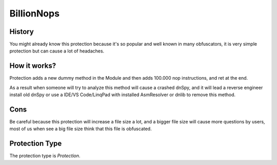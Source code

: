 BillionNops
===========

History
-------

You might already know this protection because it's so popular and well known in many obfuscators, it is very simple protection but can cause a lot of headaches.

How it works?
-------------

Protection adds a new dummy method in the Module and then adds 100.000 nop instructions, and ret at the end.

As a result when someone will try to analyze this method will cause a crashed dnSpy, and it will lead a reverse engineer install old dnSpy or use a IDE/VS Code/LinqPad with installed AsmResolver or dnlib to remove this method.

Cons
----

Be careful because this protection will increase a file size a lot, and a bigger file size will cause more questions by users, most of us when see a big file size think that this file is obfuscated.

Protection Type
---------------

The protection type is `Protection`.